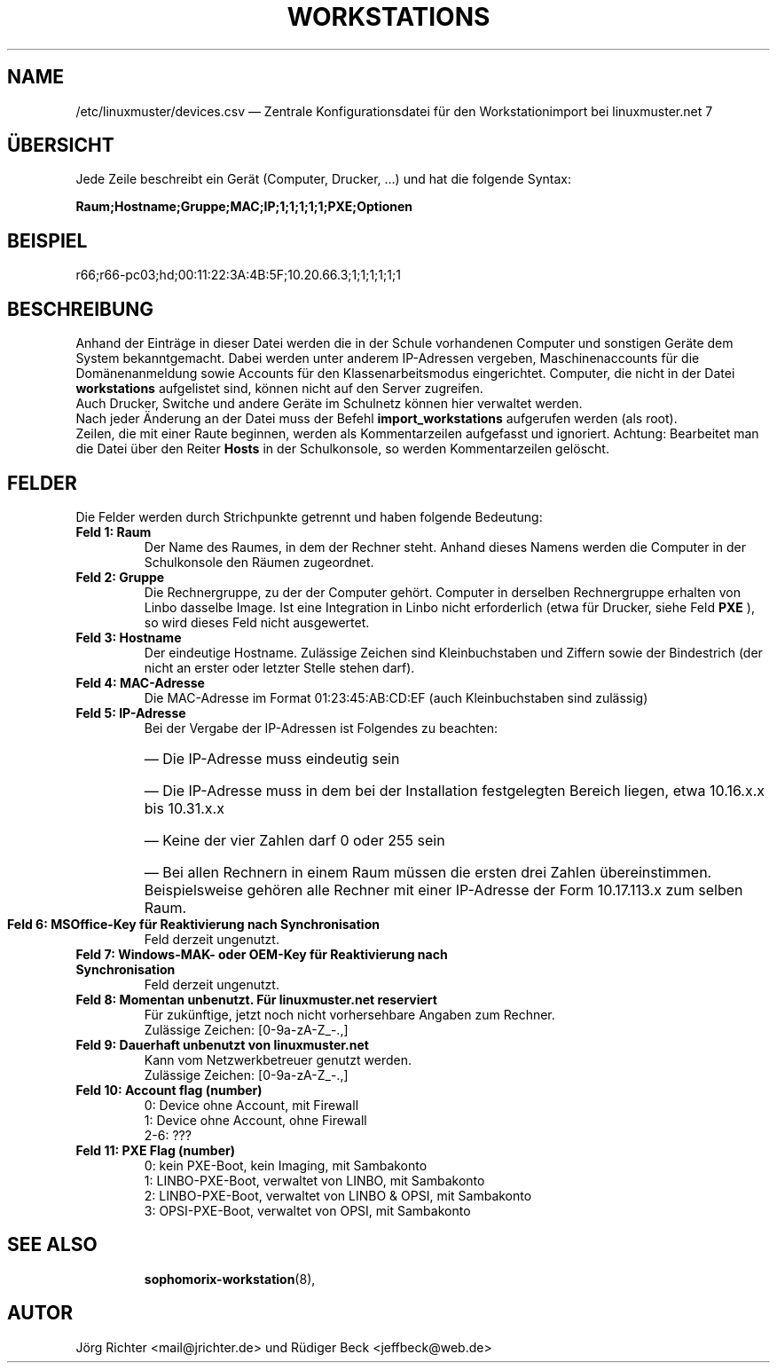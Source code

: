 .\"                                      Hey, EMACS: -*- nroff -*-
.\" First parameter, NAME, should be all caps
.\" Second parameter, SECTION, should be 1-8, maybe w/ subsection
.\" other parameters are allowed: see man(7), man(1)
.TH WORKSTATIONS 5 "30. Oktober 2014"
.\" Please adjust this date whenever revising the manpage.
.\"
.\" Some roff macros, for reference:
.\" .nh        disable hyphenation
.\" .hy        enable hyphenation
.\" .ad l      left justify
.\" .ad b      justify to both left and right margins
.\" .nf        disable filling
.\" .fi        enable filling
.\" .br        insert line break
.\" .sp <n>    insert n+1 empty lines
.\" for manpage-specific macros, see man(7)
.SH NAME
/etc/linuxmuster/devices.csv \(em Zentrale Konfigurationsdatei für den Workstationimport bei linuxmuster.net 7
.
.PP
.SH ÜBERSICHT
.
Jede Zeile beschreibt ein Gerät (Computer, Drucker, ...)  und hat die folgende Syntax:
.sp
.B Raum;Hostname;Gruppe;MAC;IP;1;1;1;1;1;PXE;Optionen
.
.PP
.SH BEISPIEL
.
r66;r66-pc03;hd;00:11:22:3A:4B:5F;10.20.66.3;1;1;1;1;1;1
.PP
.SH BESCHREIBUNG
.
Anhand der Einträge in dieser Datei werden die in der Schule vorhandenen
Computer und sonstigen Geräte dem System bekanntgemacht.
Dabei werden unter anderem IP-Adressen vergeben,
Maschinenaccounts für die Domänenanmeldung sowie
Accounts für den Klassenarbeitsmodus eingerichtet.
Computer, die nicht in der Datei
.B workstations
aufgelistet sind, können nicht auf den Server zugreifen.
.br
Auch Drucker, Switche und andere Geräte im Schulnetz
können hier verwaltet werden.
.br
Nach jeder Änderung an der Datei muss der Befehl
.B import_workstations
aufgerufen werden (als root).
.br
Zeilen, die mit einer Raute beginnen,
werden als Kommentarzeilen aufgefasst und ignoriert.
Achtung: Bearbeitet man die Datei über den Reiter
.B Hosts
in der Schulkonsole, so werden Kommentarzeilen gelöscht.
.
.PP
.SH FELDER
.
Die Felder werden durch Strichpunkte getrennt
und haben folgende Bedeutung:
.TP
.B Feld 1: Raum
.br
Der Name des Raumes, in dem der Rechner steht.
Anhand dieses Namens werden die Computer in der Schulkonsole
den Räumen zugeordnet.
.TP
.B Feld 2: Gruppe
.br
Die Rechnergruppe, zu der der Computer gehört.
Computer in derselben Rechnergruppe erhalten
von Linbo dasselbe Image.
Ist eine Integration in Linbo nicht erforderlich
(etwa für Drucker, siehe Feld
.B PXE
), so wird dieses Feld nicht ausgewertet.
.TP
.B Feld 3: Hostname
.br
Der eindeutige Hostname.
Zulässige Zeichen sind Kleinbuchstaben und Ziffern
sowie der Bindestrich
(der nicht an erster oder letzter Stelle stehen darf).
.TP
.B Feld 4: MAC-Adresse
.br
Die MAC-Adresse im Format 01:23:45:AB:CD:EF
(auch Kleinbuchstaben sind zulässig)
.TP
.B Feld 5: IP-Adresse
.br
Bei der Vergabe der IP-Adressen ist Folgendes zu beachten:
.RS
.HP 2
\(em\ Die IP-Adresse muss eindeutig sein
.HP 2
\(em\ Die IP-Adresse muss in dem bei der Installation
festgelegten Bereich liegen, etwa 10.16.x.x bis 10.31.x.x
.HP 2
\(em\ Keine der vier Zahlen darf 0 oder 255 sein
.HP 2
\(em\ Bei allen Rechnern in einem Raum müssen
die ersten drei Zahlen übereinstimmen.
Beispielsweise gehören alle Rechner mit einer IP-Adresse
der Form 10.17.113.x zum selben Raum.
.RE
.TP
.B Feld 6: MSOffice-Key für Reaktivierung nach Synchronisation
.br
Feld derzeit ungenutzt.
.TP
.B Feld 7: Windows-MAK- oder OEM-Key für Reaktivierung nach Synchronisation
.br
Feld derzeit ungenutzt.
.TP
.B Feld 8: Momentan unbenutzt. Für linuxmuster.net reserviert
.br
Für zukünftige, jetzt noch nicht vorhersehbare Angaben zum Rechner.
.br
Zulässige Zeichen: [0-9a-zA-Z_-.,]
.TP
.B Feld 9: Dauerhaft unbenutzt von linuxmuster.net
.br
Kann vom Netzwerkbetreuer genutzt werden.
.br
Zulässige Zeichen: [0-9a-zA-Z_-.,]
.TP
.B Feld 10: Account flag (number)
.br
0: Device ohne Account, mit Firewall
.br
1: Device ohne Account, ohne Firewall
.br
2-6: ???
.TP
.B Feld 11: PXE Flag (number)
.br
0: kein PXE-Boot, kein Imaging, mit Sambakonto
.br
1: LINBO-PXE-Boot, verwaltet von LINBO, mit Sambakonto
.br
2: LINBO-PXE-Boot, verwaltet von LINBO & OPSI, mit Sambakonto
.br
3: OPSI-PXE-Boot, verwaltet von OPSI, mit Sambakonto
.TP
.SH SEE ALSO
.BR sophomorix-workstation (8),

.
.SH AUTOR
Jörg Richter <mail@jrichter.de> und Rüdiger Beck <jeffbeck@web.de>
